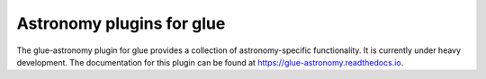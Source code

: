 Astronomy plugins for glue
--------------------------

.. image:: https://readthedocs.org/projects/glue-astronomy/badge/?version=latest
   :target: https://glue-astronomy.readthedocs.io/en/latest/?badge=latest
   :alt: Documentation Status

.. image:: https://github.com/glue-viz/glue-astronomy/actions/workflows/main.yml/badge.svg
   :target: https://github.com/glue-viz/glue-astronomy/actions/workflows/main.yml
   :alt: CI Status

.. image:: https://codecov.io/gh/glue-viz/glue-astronomy/branch/main/graph/badge.svg
   :target: https://codecov.io/gh/glue-viz/glue-astronomy
   :alt: Coverage Status

.. image:: https://img.shields.io/pypi/v/glue-astronomy.svg
   :target: https://pypi.org/project/glue-astronomy
   :alt: PyPI Status

The glue-astronomy plugin for glue provides a collection of astronomy-specific
functionality. It is currently under heavy development.
The documentation for this plugin can be found at
https://glue-astronomy.readthedocs.io.
